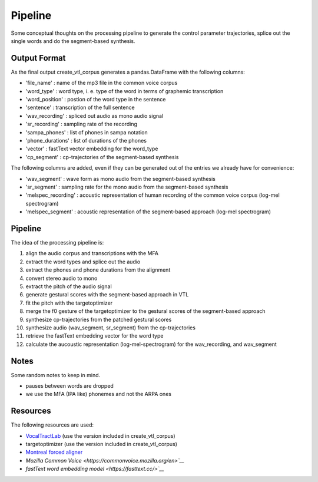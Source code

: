 ========
Pipeline
========

Some conceptual thoughts on the processing pipeline to generate the control
parameter trajectories, splice out the single words and do the segment-based
synthesis.


Output Format
=============
As the final output create_vtl_corpus generates a pandas.DataFrame with the following columns:

* 'file_name' : name of the mp3 file in the common voice corpus
* 'word_type' : word type, i. e. type of the word in terms of graphemic transcription
* 'word_position' : postion of the word type in the sentence
* 'sentence' : transcription of the full sentence
* 'wav_recording' : spliced out audio as mono audio signal
* 'sr_recording' : sampling rate of the recording
* 'sampa_phones' : list of phones in sampa notation
* 'phone_durations' : list of durations of the phones
* 'vector' : fastText vector embedding for the word_type
* 'cp_segment' : cp-trajectories of the segment-based synthesis

The following columns are added, even if they can be generated out of the entries we already have for convenience:

* 'wav_segment' : wave form as mono audio from the segment-based synthesis
* 'sr_segment' : sampling rate for the mono audio from the segment-based synthesis
* 'melspec_recording' : acoustic representation of human recording of the common voice corpus (log-mel spectrogram)
* 'melspec_segment' : acoustic representation of the segment-based approach (log-mel spectrogram)


Pipeline
========
The idea of the processing pipeline is:

1. align the audio corpus and transcriptions with the MFA
2. extract the word types and splice out the audio
3. extract the phones and phone durations from the alignment
#. convert stereo audio to mono
#. extract the pitch of the audio signal
#. generate gestural scores with the segment-based approach in VTL
#. fit the pitch with the targetoptimizer
#. merge the f0 gesture of the targetoptimizer to the gestural scores of the
   segment-based approach
#. synthesize cp-trajectories from the patched gestural scores
#. synthesize audio (wav_segment, sr_segment) from the cp-trajectories
#. retrieve the fastText embedding vector for the word type
#. calculate the aucoustic representation (log-mel-spectrogram) for the wav_recording, and wav_segment


Notes
=====
Some random notes to keep in mind.

* pauses between words are dropped
* we use the MFA (IPA like) phonemes and not the ARPA ones


Resources
=========
The following resources are used:

*  `VocalTractLab <https://vocaltractlab.de/>`__ (use the version included in create_vtl_corpus)
* targetoptimizer (use the version included in create_vtl_corpus)
* `Montreal forced aligner  <https://montreal-forced-aligner.readthedocs.io/en/latest/getting_started.html>`__
* `Mozilla Common Voice <https://commonvoice.mozilla.org/en>`__`
* `fastText word embedding model <https://fasttext.cc/>`__`

